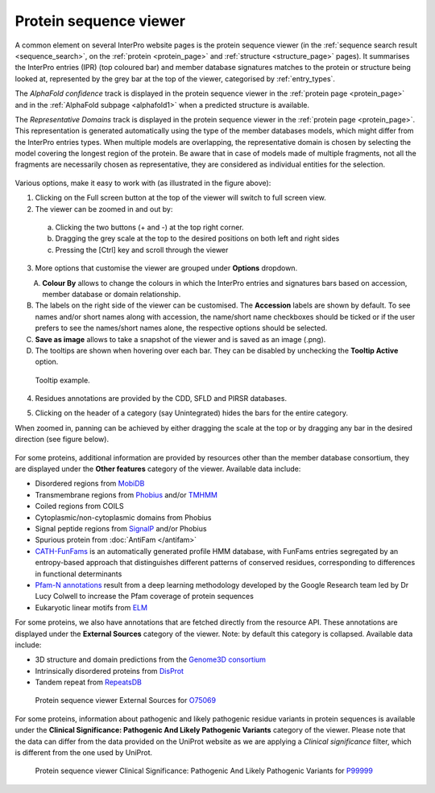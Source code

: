 ***********************
Protein sequence viewer
***********************

.. :ref:sequence_search searchways.html#sequence-search
.. :ref:protein_page browse.html#protein-page
.. :ref:structure_page browse.html#structure-page
.. :ref:entry_types entries_info.html#entry-types
.. :ref:signature browse.html#signature

A common element on several InterPro website pages is the protein sequence viewer (in the 
:ref:`sequence search result <sequence_search>`, on the :ref:`protein <protein_page>` and 
:ref:`structure <structure_page>` pages). It summarises the InterPro entries (IPR) (top coloured
bar) and member database signatures matches to the protein or structure
being looked at, represented by the grey bar at the top of the viewer, categorised by :ref:`entry_types`. 

The *AlphaFold confidence* track is displayed in the protein sequence viewer in the :ref:`protein page <protein_page>` 
and in the :ref:`AlphaFold subpage <alphafold1>` when a predicted structure is available.

The *Representative Domains* track is displayed in the protein sequence viewer in the :ref:`protein page <protein_page>`. This representation is generated automatically using the type of the member databases models, which might differ from the InterPro entries types. When multiple models are overlapping, the representative domain is chosen by selecting the model covering the longest region of the protein. Be aware that in case of models made of multiple fragments, not all the fragments are necessarily chosen as representative, they are considered as individual entities for the selection.

.. protein used: https://www.ebi.ac.uk/interpro/protein/UniProt/A0Q9F3/

.. figure:: images/protein_viewer/pv_help.png
  :alt: Protein sequence viewer
  :width: 800px

Various options, make it easy to work with (as illustrated in the figure above):

1. Clicking on the Full screen button at the top of the viewer will switch to full screen view.

2. The viewer can be zoomed in and out by:

  a. Clicking the two buttons (+ and -) at the top right corner.
  b. Dragging the grey scale at the top to the desired positions on both left and right sides
  c. Pressing the [Ctrl] key and scroll through the viewer 

3. More options that customise the viewer are grouped under **Options** dropdown.

.. figure:: images/protein_viewer/pv_options_dropdown.png
  :alt: Protein sequence viewer options
  :align: left
  :width: 350px

A. **Colour By** allows to change the colours in which the InterPro entries and signatures bars based on accession, member database or domain relationship. 

B. The labels on the right side of the viewer can be customised. The **Accession** labels are shown by default. To see names and/or short names along with accession, the name/short name checkboxes should be ticked or if the user prefers to see the names/short names alone, the respective options should be selected.

C. **Save as image** allows to take a snapshot of the viewer and is saved as an image (.png).

D. The tooltips are shown when hovering over each bar. They can be disabled by unchecking the **Tooltip Active** option.

.. figure:: images/protein_viewer/pv_tooltip.png
  :alt: Protein sequence viewer tooltip
  :width: 800px

  Tooltip example.

4. Residues annotations are provided by the CDD, SFLD and PIRSR databases.

.. 5. On the :ref:`protein_page`, clicking on the **Fetch conservation** button, will display the conservation information based on the PANTHER signatures. 
.. The conservation scores are generated using the following process: 

.. - The HMM model from the PANTHER database is run against the SwissProt database using hmmsearch, generating an HMM profile and a :ref:`logo <signature>` (graphical representation of the amino acid conservation).
.. - The conservation score for each residue is determined, from the logo data, using the following formula: :math:`\frac {\sum (height\_arr)} {max\_height\_theory} \times 10`
.. - The model is aligned against the protein sequence.

.. .. figure:: images/protein_viewer/pv_conservation.png
..   :alt: Protein sequence viewer conservation track
..   :width: 800px

5. Clicking on the header of a category (say Unintegrated) hides the bars for the entire category.

When zoomed in, panning can be achieved by either dragging the scale at the top or by dragging any bar in the desired direction (see figure below).

.. figure:: images/protein_viewer/pv_panning.png
  :alt: Protein sequence viewer panning
  :width: 800px

For some proteins, additional information are provided by resources other than the member 
database consortium, they are displayed under the **Other features** category of the viewer.
Available data include:

- Disordered regions from `MobiDB <https://www.mobidb.org/>`_
- Transmembrane regions from `Phobius <https://phobius.sbc.su.se/>`_ and/or `TMHMM <https://services.healthtech.dtu.dk/service.php?TMHMM-2.0>`_
- Coiled regions from COILS
- Cytoplasmic/non-cytoplasmic domains from Phobius
- Signal peptide regions from `SignalP <https://services.healthtech.dtu.dk/service.php?SignalP-5.0>`_ and/or Phobius
- Spurious protein from :doc:`AntiFam </antifam>`
- `CATH-FunFams <https://github.com/UCLOrengoGroup/cath-funfam-docs>`_ is an automatically generated profile HMM database, with FunFams entries segregated by an entropy-based approach  that distinguishes different patterns of conserved residues, corresponding to differences in functional determinants
- `Pfam-N annotations <hxfam.wordpress.com/2024/05/31/pfam-n-version-3-enhancing-pfam-coverage-of-uniprot-with-computer-vision-deep-learning-techniques/>`_ result from a deep learning methodology developed by the Google Research team led by Dr Lucy Colwell to increase the Pfam coverage of protein sequences
- Eukaryotic linear motifs from `ELM <http://elm.eu.org/>`_

For some proteins, we also have annotations that are fetched directly from the resource API.
These annotations are displayed under the **External Sources** category of the viewer. Note: by default this
category is collapsed. Available data include:

- 3D structure and domain predictions from the `Genome3D consortium <http://genome3d.net/resource>`_ 
- Intrinsically disordered proteins from `DisProt <https://www.disprot.org/>`_
- Tandem repeat from `RepeatsDB <https://repeatsdb.bio.unipd.it/>`_

.. figure:: images/protein_viewer/pv_external_sources.png
  :alt: Protein sequence viewer External Sources for the protein O75069
  :width: 800px

  Protein sequence viewer External Sources for `O75069 <https://www.ebi.ac.uk/interpro/protein/UniProt/O75069/>`_

For some proteins, information about pathogenic and likely pathogenic residue variants in 
protein sequences is available under the **Clinical Significance: Pathogenic And Likely 
Pathogenic Variants** category of the viewer. Please note that the data can differ from the  data provided on the UniProt website as we are applying a *Clinical significance* filter,  
which is different from the one used by UniProt. 

.. figure:: images/protein_viewer/pv_variants.png
  :alt: Protein sequence viewer Clinical Significance: Pathogenic And Likely Pathogenic Variants for the protein P99999
  :width: 800px

  Protein sequence viewer Clinical Significance: Pathogenic And Likely Pathogenic Variants for `P99999 <https://www.ebi.ac.uk/interpro/protein/UniProt/P99999/>`_